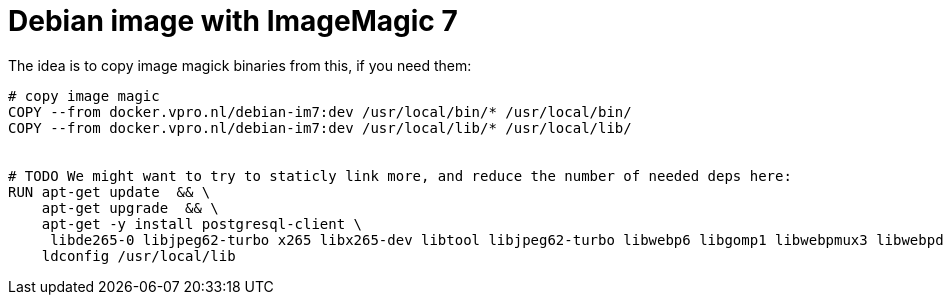 = Debian image with ImageMagic 7

The idea is to copy image magick binaries from this, if you need them:

[source, dockerfile]
----
# copy image magic
COPY --from docker.vpro.nl/debian-im7:dev /usr/local/bin/* /usr/local/bin/
COPY --from docker.vpro.nl/debian-im7:dev /usr/local/lib/* /usr/local/lib/


# TODO We might want to try to staticly link more, and reduce the number of needed deps here:
RUN apt-get update  && \
    apt-get upgrade  && \
    apt-get -y install postgresql-client \
     libde265-0 libjpeg62-turbo x265 libx265-dev libtool libjpeg62-turbo libwebp6 libgomp1 libwebpmux3 libwebpdemux2 ghostscript libxml2-dev libxml2-utils && \
    ldconfig /usr/local/lib


----
